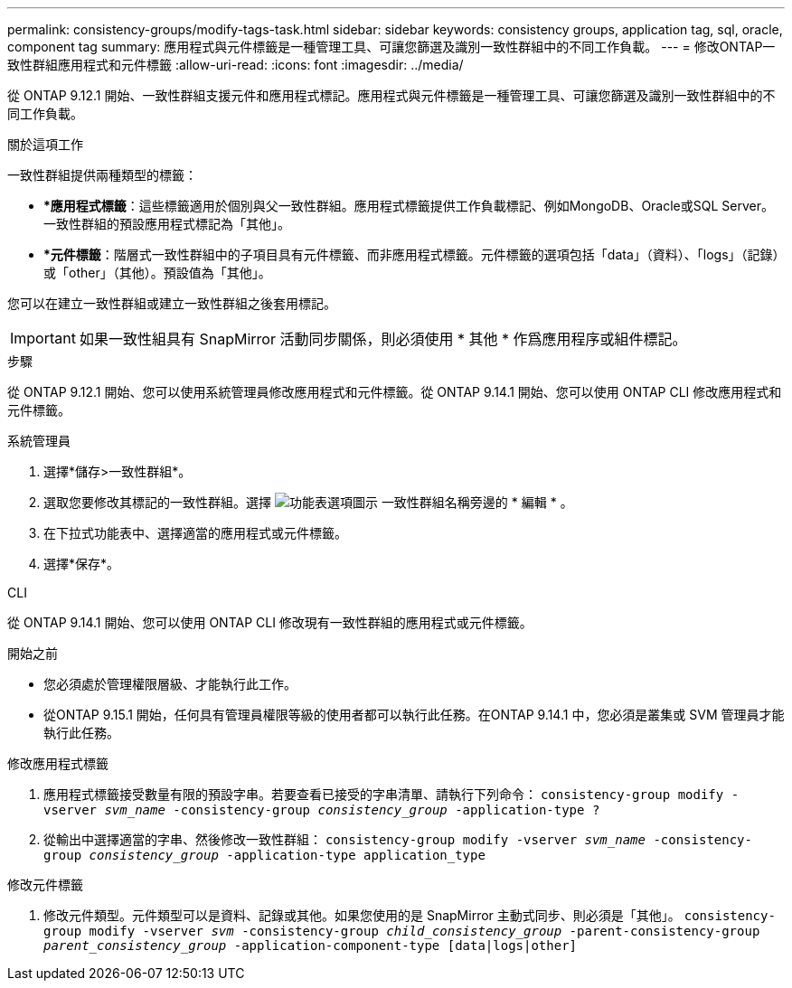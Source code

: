 ---
permalink: consistency-groups/modify-tags-task.html 
sidebar: sidebar 
keywords: consistency groups, application tag, sql, oracle, component tag 
summary: 應用程式與元件標籤是一種管理工具、可讓您篩選及識別一致性群組中的不同工作負載。 
---
= 修改ONTAP一致性群組應用程式和元件標籤
:allow-uri-read: 
:icons: font
:imagesdir: ../media/


[role="lead"]
從 ONTAP 9.12.1 開始、一致性群組支援元件和應用程式標記。應用程式與元件標籤是一種管理工具、可讓您篩選及識別一致性群組中的不同工作負載。

.關於這項工作
一致性群組提供兩種類型的標籤：

* **應用程式標籤*：這些標籤適用於個別與父一致性群組。應用程式標籤提供工作負載標記、例如MongoDB、Oracle或SQL Server。一致性群組的預設應用程式標記為「其他」。
* **元件標籤*：階層式一致性群組中的子項目具有元件標籤、而非應用程式標籤。元件標籤的選項包括「data」（資料）、「logs」（記錄）或「other」（其他）。預設值為「其他」。


您可以在建立一致性群組或建立一致性群組之後套用標記。


IMPORTANT: 如果一致性組具有 SnapMirror 活動同步關係，則必須使用 * 其他 * 作爲應用程序或組件標記。

.步驟
從 ONTAP 9.12.1 開始、您可以使用系統管理員修改應用程式和元件標籤。從 ONTAP 9.14.1 開始、您可以使用 ONTAP CLI 修改應用程式和元件標籤。

[role="tabbed-block"]
====
.系統管理員
--
. 選擇*儲存>一致性群組*。
. 選取您要修改其標記的一致性群組。選擇 image:icon_kabob.gif["功能表選項圖示"] 一致性群組名稱旁邊的 * 編輯 * 。
. 在下拉式功能表中、選擇適當的應用程式或元件標籤。
. 選擇*保存*。


--
.CLI
--
從 ONTAP 9.14.1 開始、您可以使用 ONTAP CLI 修改現有一致性群組的應用程式或元件標籤。

.開始之前
* 您必須處於管理權限層級、才能執行此工作。
* 從ONTAP 9.15.1 開始，任何具有管理員權限等級的使用者都可以執行此任務。在ONTAP 9.14.1 中，您必須是叢集或 SVM 管理員才能執行此任務。


.修改應用程式標籤
. 應用程式標籤接受數量有限的預設字串。若要查看已接受的字串清單、請執行下列命令：
`consistency-group modify -vserver _svm_name_ -consistency-group _consistency_group_ -application-type ?`
. 從輸出中選擇適當的字串、然後修改一致性群組：
`consistency-group modify -vserver _svm_name_ -consistency-group _consistency_group_ -application-type application_type`


.修改元件標籤
. 修改元件類型。元件類型可以是資料、記錄或其他。如果您使用的是 SnapMirror 主動式同步、則必須是「其他」。
`consistency-group modify -vserver _svm_ -consistency-group _child_consistency_group_ -parent-consistency-group _parent_consistency_group_ -application-component-type [data|logs|other]`


--
====